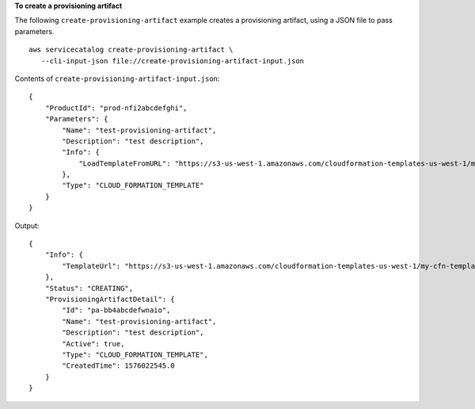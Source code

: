 **To create a provisioning artifact**

The following ``create-provisioning-artifact`` example creates a provisioning artifact, using a JSON file to pass parameters. ::

     aws servicecatalog create-provisioning-artifact \
        --cli-input-json file://create-provisioning-artifact-input.json

Contents of ``create-provisioning-artifact-input.json``::

    {
        "ProductId": "prod-nfi2abcdefghi",
        "Parameters": {
            "Name": "test-provisioning-artifact",
            "Description": "test description",
            "Info": {
                "LoadTemplateFromURL": "https://s3-us-west-1.amazonaws.com/cloudformation-templates-us-west-1/my-cfn-template.template"
            },
            "Type": "CLOUD_FORMATION_TEMPLATE"
        }
    }

Output::

    {
        "Info": {
            "TemplateUrl": "https://s3-us-west-1.amazonaws.com/cloudformation-templates-us-west-1/my-cfn-template.template"
        },
        "Status": "CREATING",
        "ProvisioningArtifactDetail": {
            "Id": "pa-bb4abcdefwnaio",
            "Name": "test-provisioning-artifact",
            "Description": "test description",
            "Active": true,
            "Type": "CLOUD_FORMATION_TEMPLATE",
            "CreatedTime": 1576022545.0
        }
    }
